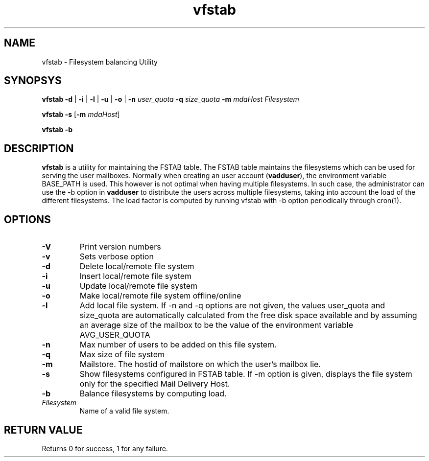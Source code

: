 .LL 8i
.TH vfstab 8
.SH NAME
vfstab \- Filesystem balancing Utility

.SH SYNOPSYS
\fBvfstab\fR \fB\-d\fR | \fB\-i\fR | \fB\-l\fR | \fB\-u\fR | \fB\-o\fR | \fB\-n\fR \fIuser_quota\fR \fB\-q\fR \fIsize_quota\fR \fB\-m\fR \fImdaHost\fR \fIFilesystem\fR

\fBvfstab\fR \fB\-s\fR [\fB\-m\fR \fImdaHost\fR]

\fBvfstab\fR \fB\-b\fR

.SH DESCRIPTION
\fBvfstab\fR is a utility for maintaining the FSTAB table. The FSTAB table maintains the
filesystems which can be used for serving the user mailboxes. Normally when creating an user
account (\fBvadduser\fR), the environment variable BASE_PATH is used. This however is not optimal
when having multiple filesystems. In such case, the administrator can use the -b option in
\fBvadduser\fR to distribute the users across multiple filesystems, taking into account the
load of the different filesystems. The load factor is computed by running vfstab with -b
option periodically through cron(1). 

.SH OPTIONS
.TP
\fB\-V\fR
Print version numbers
.TP
\fB\-v\fR
Sets verbose option
.TP
\fB\-d \fR
Delete local/remote file system
.TP
\fB\-i\fR
Insert local/remote file system
.TP
\fB\-u\fR
Update local/remote file system
.TP
\fB\-o\fR
Make local/remote file system offline/online
.TP
\fB\-l\fR
Add local file system. If -n and -q options are not given, the values user_quota and size_quota are automatically calculated from the free disk space available and by assuming an average size of the mailbox to be the value of the environment variable AVG_USER_QUOTA
.TP
\fB\-n\fR
Max number of users to be added on this file system.
.TP
\fB\-q\fR
Max size of file system
.TP
\fB\-m\fR
Mailstore. The hostid of mailstore on which the user's mailbox lie.
.TP
\fB\-s\fR
Show filesystems configured in FSTAB table. If -m option is given, displays the file system only for the specified Mail Delivery Host.
.TP
\fB\-b\fR
Balance filesystems by computing load.
.TP
\fIFilesystem\fR
Name of a valid file system.

.SH RETURN VALUE
Returns 0 for success, 1 for any failure.
